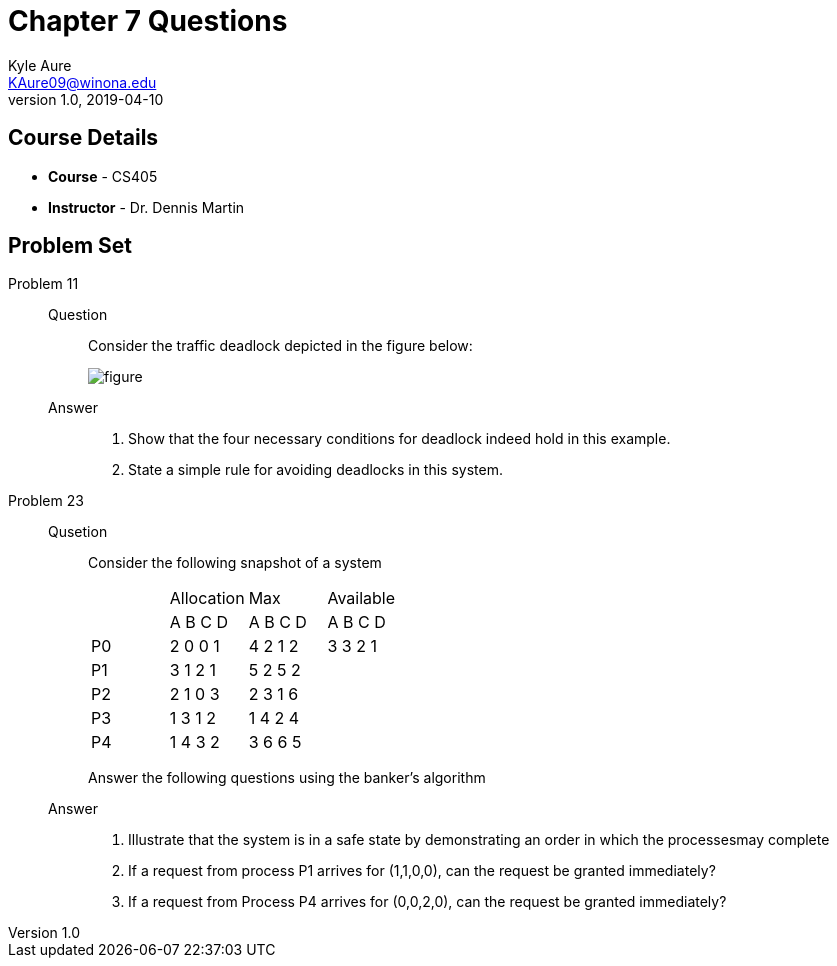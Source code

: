 = Chapter 7 Questions
Kyle Aure <KAure09@winona.edu>
v1.0, 2019-04-10
:RepoURL: https://github.com/KyleAure/WSURochester
:AuthorURL: https://github.com/KyleAure
:DirURL: {RepoURL}/CS405

== Course Details
* **Course** - CS405
* **Instructor** - Dr. Dennis Martin

== Problem Set
Problem 11::
Question::::
Consider the traffic deadlock depicted in the figure below:
+
image:assets/figure.png[]
Answer::::
a. Show that the four necessary conditions for deadlock indeed hold in this example.
b. State a simple rule for avoiding deadlocks in this system.
Problem 23::
Qusetion::::
Consider the following snapshot of a system
+
|===
| 	|Allocation |Max 		|Available
| 	|A B C D 	|A B C D 	|A B C D
|P0 |2 0 0 1 	|4 2 1 2 	|3 3 2 1
|P1 |3 1 2 1 	|5 2 5 2 	|
|P2 |2 1 0 3 	|2 3 1 6 	|
|P3 |1 3 1 2 	|1 4 2 4 	|
|P4 |1 4 3 2 	|3 6 6 5 	|
|===
Answer the following questions using the banker's algorithm
Answer::::
a. Illustrate that the system is in a safe state by demonstrating an order in which the processesmay complete
b. If a request from process P1 arrives for (1,1,0,0), can the request be granted immediately?
c. If a request from Process P4 arrives for (0,0,2,0), can the request be granted immediately?
